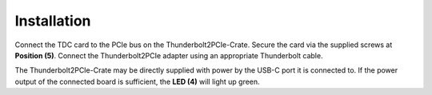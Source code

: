 Installation
============

Connect the TDC card to the PCIe bus on the Thunderbolt2PCIe-Crate. Secure
the card via the supplied screws at :strong:`Position (5)`. Connect the
Thunderbolt2PCIe adapter using an appropriate Thunderbolt cable.

The Thunderbolt2PCIe-Crate may be directly supplied with power by the USB-C 
port it is connected to. If the power output of the connected board is
sufficient, the :strong:`LED (4)` will light up green.